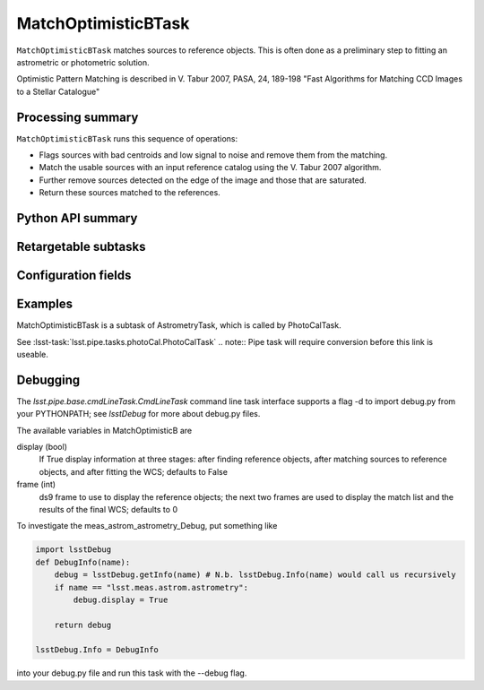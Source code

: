 .. lsst-task-topic:: lsst.meas.astrom.MatchOptimisticBTask

####################
MatchOptimisticBTask
####################

.. Summary paragraph (a few sentences)
.. The aim is to say what the task is for

``MatchOptimisticBTask`` matches sources to reference objects. This is often done
as a preliminary step to fitting an astrometric or photometric solution.

Optimistic Pattern Matching is described in V. Tabur 2007, PASA, 24, 189-198
"Fast Algorithms for Matching CCD Images to a Stellar Catalogue"

.. _lsst.meas.astrom.MatchOptimisticBTask-summary:

Processing summary
==================

.. If the task does not break work down into multiple steps, don't use a list.
.. Instead, summarize the computation itself in a paragraph or two.

``MatchOptimisticBTask`` runs this sequence of operations:

- Flags sources with bad centroids and low signal to noise and remove them from
  the matching.
- Match the usable sources with an input reference catalog using the V. Tabur
  2007 algorithm.
- Further remove sources detected on the edge of the image and those that are
  saturated.
- Return these sources matched to the references.

.. _lsst.meas.astrom.MatchOptimisticBTask-api:

Python API summary
==================

.. lsst-task-api-summary:: lsst.meas.astrom.MatchOptimisticBTask

.. _lsst.meas.astrom.MatchOptimisticBTask-subtasks:

Retargetable subtasks
=====================

.. lsst-task-config-subtasks:: lsst.meas.astrom.MatchOptimisticBTask

.. _lsst.meas.astrom.MatchOptimisticBTask-configs:

Configuration fields
====================

.. lsst-task-config-fields:: lsst.meas.astrom.MatchOptimisticBTask

.. _lsst.meas.astrom.MatchOptimisticBTask-examples:

Examples
========

.. Add a brief example here.
.. If there are multiple examples
.. (such as one from a command-line context and another that uses the Python API)
.. you can separate each example into a different subsection for clarity.

MatchOptimisticBTask is a subtask of AstrometryTask, which is called by
PhotoCalTask.

See :lsst-task:`lsst.pipe.tasks.photoCal.PhotoCalTask`
.. note:: Pipe task will require conversion before this link is useable.

.. _lsst.meas.astrom.MatchOptimisticBTask-debug:

Debugging
=========

The `lsst.pipe.base.cmdLineTask.CmdLineTask` command line task interface supports a flag -d to import debug.py from your PYTHONPATH; see `lsstDebug` for more about debug.py files.

The available variables in MatchOptimisticB are

display (bool)
    If True display information at three stages: after finding reference objects, after matching sources to reference objects, and after fitting the WCS; defaults to False
frame (int)
    ds9 frame to use to display the reference objects; the next two frames are used to display the match list and the results of the final WCS; defaults to 0

To investigate the meas_astrom_astrometry_Debug, put something like

.. code-block:: py

    import lsstDebug
    def DebugInfo(name):
        debug = lsstDebug.getInfo(name) # N.b. lsstDebug.Info(name) would call us recursively
        if name == "lsst.meas.astrom.astrometry":
            debug.display = True

        return debug

    lsstDebug.Info = DebugInfo

into your debug.py file and run this task with the --debug flag.
